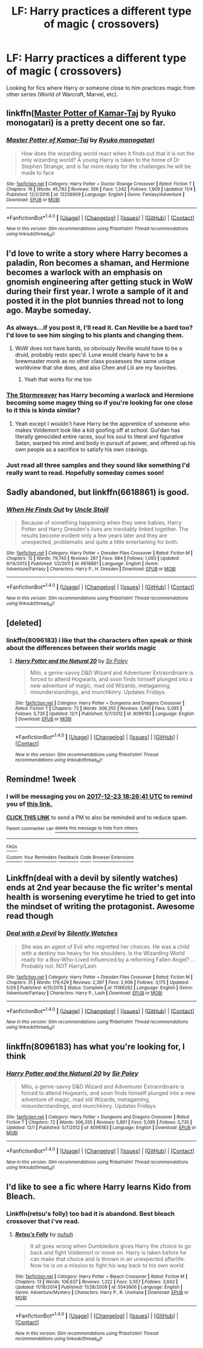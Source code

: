 #+TITLE: LF: Harry practices a different type of magic ( crossovers)

* LF: Harry practices a different type of magic ( crossovers)
:PROPERTIES:
:Score: 4
:DateUnix: 1513360673.0
:DateShort: 2017-Dec-15
:FlairText: Request
:END:
Looking for fics where Harry or someone close to him practices magic from other series (World of Warcraft, Marvel, etc).


** linkffn([[https://www.fanfiction.net/s/12256909/1/][Master Potter of Kamar-Taj]] by Ryuko monogatari) is a pretty decent one so far.
:PROPERTIES:
:Author: FairyRave
:Score: 5
:DateUnix: 1513363719.0
:DateShort: 2017-Dec-15
:END:

*** [[http://www.fanfiction.net/s/12256909/1/][*/Master Potter of Kamar-Taj/*]] by [[https://www.fanfiction.net/u/6045361/Ryuko-monogatari][/Ryuko monogatari/]]

#+begin_quote
  How does the wizarding world react when it finds out that it is not the only wizarding world? A young Harry is taken to the home of Dr Stephen Strange, and is far more ready for the challenges he will be made to face
#+end_quote

^{/Site/: [[http://www.fanfiction.net/][fanfiction.net]] *|* /Category/: Harry Potter + Doctor Strange Crossover *|* /Rated/: Fiction T *|* /Chapters/: 16 *|* /Words/: 45,782 *|* /Reviews/: 356 *|* /Favs/: 1,342 *|* /Follows/: 1,909 *|* /Updated/: 11/4 *|* /Published/: 12/2/2016 *|* /id/: 12256909 *|* /Language/: English *|* /Genre/: Fantasy/Adventure *|* /Download/: [[http://www.ff2ebook.com/old/ffn-bot/index.php?id=12256909&source=ff&filetype=epub][EPUB]] or [[http://www.ff2ebook.com/old/ffn-bot/index.php?id=12256909&source=ff&filetype=mobi][MOBI]]}

--------------

*FanfictionBot*^{1.4.0} *|* [[[https://github.com/tusing/reddit-ffn-bot/wiki/Usage][Usage]]] | [[[https://github.com/tusing/reddit-ffn-bot/wiki/Changelog][Changelog]]] | [[[https://github.com/tusing/reddit-ffn-bot/issues/][Issues]]] | [[[https://github.com/tusing/reddit-ffn-bot/][GitHub]]] | [[[https://www.reddit.com/message/compose?to=tusing][Contact]]]

^{/New in this version: Slim recommendations using/ ffnbot!slim! /Thread recommendations using/ linksub(thread_id)!}
:PROPERTIES:
:Author: FanfictionBot
:Score: 1
:DateUnix: 1513363743.0
:DateShort: 2017-Dec-15
:END:


** I'd love to write a story where Harry becomes a paladin, Ron becomes a shaman, and Hermione becomes a warlock with an emphasis on gnomish engineering after getting stuck in WoW during their first year. I wrote a sample of it and posted it in the plot bunnies thread not to long ago. Maybe someday.
:PROPERTIES:
:Author: Full-Paragon
:Score: 3
:DateUnix: 1513378954.0
:DateShort: 2017-Dec-16
:END:

*** As always...if you post it, I'll read it. Can Neville be a bard too? I'd love to see him singing to his plants and changing them.
:PROPERTIES:
:Author: Freshenstein
:Score: 2
:DateUnix: 1513430741.0
:DateShort: 2017-Dec-16
:END:

**** WoW does not have bards, so obviously Neville would have to be a druid, probably resto spec'd. Luna would clearly have to be a brewmaster monk as no other class possesses the same unique worldview that she does, and also Chen and Lili are my favorites.
:PROPERTIES:
:Author: Full-Paragon
:Score: 2
:DateUnix: 1513442787.0
:DateShort: 2017-Dec-16
:END:

***** Yeah that works for me too
:PROPERTIES:
:Author: Freshenstein
:Score: 1
:DateUnix: 1513443668.0
:DateShort: 2017-Dec-16
:END:


*** [[https://www.fanfiction.net/s/11975368/1/The-Stormreaver][The Stormreaver]] has Harry becoming a warlock and Hermione becoming some magey thing so if you're looking for one close to it this is kinda similar?
:PROPERTIES:
:Score: 1
:DateUnix: 1513444983.0
:DateShort: 2017-Dec-16
:END:

**** Yeah except I wouldn't have Harry be the apprentice of someone who makes Voldemort look like a kid goofing off at school. Gul'dan has literally genocided entire races, soul his soul to literal and figurative Satan, warped his mind and body in pursuit of power, and offered up his own people as a sacrifice to satisfy his own cravings.
:PROPERTIES:
:Author: Full-Paragon
:Score: 1
:DateUnix: 1513446422.0
:DateShort: 2017-Dec-16
:END:


*** Just read all three samples and they sound like something I'd really want to read. Hopefully someday comes soon!
:PROPERTIES:
:Author: Freshenstein
:Score: 1
:DateUnix: 1513451091.0
:DateShort: 2017-Dec-16
:END:


** Sadly abandoned, but linkffn(6618861) is good.
:PROPERTIES:
:Author: Euthoniel
:Score: 1
:DateUnix: 1513377178.0
:DateShort: 2017-Dec-16
:END:

*** [[http://www.fanfiction.net/s/6618861/1/][*/When He Finds Out/*]] by [[https://www.fanfiction.net/u/1585972/Uncle-Stojil][/Uncle Stojil/]]

#+begin_quote
  Because of something happening when they were babies, Harry Potter and Harry Dresden's lives are inevitably linked together. The results become evident only a few years later and they are unexpected, problematic and quite a little entertaining for both.
#+end_quote

^{/Site/: [[http://www.fanfiction.net/][fanfiction.net]] *|* /Category/: Harry Potter + Dresden Files Crossover *|* /Rated/: Fiction M *|* /Chapters/: 12 *|* /Words/: 79,745 *|* /Reviews/: 287 *|* /Favs/: 984 *|* /Follows/: 1,093 *|* /Updated/: 9/14/2013 *|* /Published/: 1/2/2011 *|* /id/: 6618861 *|* /Language/: English *|* /Genre/: Adventure/Fantasy *|* /Characters/: Harry P., H. Dresden *|* /Download/: [[http://www.ff2ebook.com/old/ffn-bot/index.php?id=6618861&source=ff&filetype=epub][EPUB]] or [[http://www.ff2ebook.com/old/ffn-bot/index.php?id=6618861&source=ff&filetype=mobi][MOBI]]}

--------------

*FanfictionBot*^{1.4.0} *|* [[[https://github.com/tusing/reddit-ffn-bot/wiki/Usage][Usage]]] | [[[https://github.com/tusing/reddit-ffn-bot/wiki/Changelog][Changelog]]] | [[[https://github.com/tusing/reddit-ffn-bot/issues/][Issues]]] | [[[https://github.com/tusing/reddit-ffn-bot/][GitHub]]] | [[[https://www.reddit.com/message/compose?to=tusing][Contact]]]

^{/New in this version: Slim recommendations using/ ffnbot!slim! /Thread recommendations using/ linksub(thread_id)!}
:PROPERTIES:
:Author: FanfictionBot
:Score: 1
:DateUnix: 1513377209.0
:DateShort: 2017-Dec-16
:END:


** [deleted]
:PROPERTIES:
:Score: 1
:DateUnix: 1513388199.0
:DateShort: 2017-Dec-16
:END:

*** linkffn(8096183) i like that the characters often speak or think about the differences between their worlds magic
:PROPERTIES:
:Author: natus92
:Score: 0
:DateUnix: 1513388411.0
:DateShort: 2017-Dec-16
:END:

**** [[http://www.fanfiction.net/s/8096183/1/][*/Harry Potter and the Natural 20/*]] by [[https://www.fanfiction.net/u/3989854/Sir-Poley][/Sir Poley/]]

#+begin_quote
  Milo, a genre-savvy D&D Wizard and Adventurer Extraordinaire is forced to attend Hogwarts, and soon finds himself plunged into a new adventure of magic, mad old Wizards, metagaming, misunderstandings, and munchkinry. Updates Fridays.
#+end_quote

^{/Site/: [[http://www.fanfiction.net/][fanfiction.net]] *|* /Category/: Harry Potter + Dungeons and Dragons Crossover *|* /Rated/: Fiction T *|* /Chapters/: 72 *|* /Words/: 306,355 *|* /Reviews/: 5,891 *|* /Favs/: 5,095 *|* /Follows/: 5,735 *|* /Updated/: 12/1 *|* /Published/: 5/7/2012 *|* /id/: 8096183 *|* /Language/: English *|* /Download/: [[http://www.ff2ebook.com/old/ffn-bot/index.php?id=8096183&source=ff&filetype=epub][EPUB]] or [[http://www.ff2ebook.com/old/ffn-bot/index.php?id=8096183&source=ff&filetype=mobi][MOBI]]}

--------------

*FanfictionBot*^{1.4.0} *|* [[[https://github.com/tusing/reddit-ffn-bot/wiki/Usage][Usage]]] | [[[https://github.com/tusing/reddit-ffn-bot/wiki/Changelog][Changelog]]] | [[[https://github.com/tusing/reddit-ffn-bot/issues/][Issues]]] | [[[https://github.com/tusing/reddit-ffn-bot/][GitHub]]] | [[[https://www.reddit.com/message/compose?to=tusing][Contact]]]

^{/New in this version: Slim recommendations using/ ffnbot!slim! /Thread recommendations using/ linksub(thread_id)!}
:PROPERTIES:
:Author: FanfictionBot
:Score: 1
:DateUnix: 1513388431.0
:DateShort: 2017-Dec-16
:END:


** Remindme! 1week
:PROPERTIES:
:Author: Wassa110
:Score: 1
:DateUnix: 1513448796.0
:DateShort: 2017-Dec-16
:END:

*** I will be messaging you on [[http://www.wolframalpha.com/input/?i=2017-12-23%2018:26:41%20UTC%20To%20Local%20Time][*2017-12-23 18:26:41 UTC*]] to remind you of [[https://www.reddit.com/r/HPfanfiction/comments/7k1deq/lf_harry_practices_a_different_type_of_magic/][*this link.*]]

[[http://np.reddit.com/message/compose/?to=RemindMeBot&subject=Reminder&message=%5Bhttps://www.reddit.com/r/HPfanfiction/comments/7k1deq/lf_harry_practices_a_different_type_of_magic/%5D%0A%0ARemindMe!%20%201week][*CLICK THIS LINK*]] to send a PM to also be reminded and to reduce spam.

^{Parent commenter can} [[http://np.reddit.com/message/compose/?to=RemindMeBot&subject=Delete%20Comment&message=Delete!%20drcce48][^{delete this message to hide from others.}]]

--------------

[[http://np.reddit.com/r/RemindMeBot/comments/24duzp/remindmebot_info/][^{FAQs}]]

[[http://np.reddit.com/message/compose/?to=RemindMeBot&subject=Reminder&message=%5BLINK%20INSIDE%20SQUARE%20BRACKETS%20else%20default%20to%20FAQs%5D%0A%0ANOTE:%20Don't%20forget%20to%20add%20the%20time%20options%20after%20the%20command.%0A%0ARemindMe!][^{Custom}]]
[[http://np.reddit.com/message/compose/?to=RemindMeBot&subject=List%20Of%20Reminders&message=MyReminders!][^{Your Reminders}]]
[[http://np.reddit.com/message/compose/?to=RemindMeBotWrangler&subject=Feedback][^{Feedback}]]
[[https://github.com/SIlver--/remindmebot-reddit][^{Code}]]
[[https://np.reddit.com/r/RemindMeBot/comments/4kldad/remindmebot_extensions/][^{Browser Extensions}]]
:PROPERTIES:
:Author: RemindMeBot
:Score: 1
:DateUnix: 1513448805.0
:DateShort: 2017-Dec-16
:END:


** Linkffn(deal with a devil by silently watches) ends at 2nd year because the fic writer's mental health is worsening everytime he tried to get into the mindset of writing the protagonist. Awesome read though
:PROPERTIES:
:Author: firingmahlazors
:Score: 1
:DateUnix: 1513499926.0
:DateShort: 2017-Dec-17
:END:

*** [[http://www.fanfiction.net/s/11188292/1/][*/Deal with a Devil/*]] by [[https://www.fanfiction.net/u/4036441/Silently-Watches][/Silently Watches/]]

#+begin_quote
  She was an agent of Evil who regretted her choices. He was a child with a destiny too heavy for his shoulders. Is the Wizarding World ready for a Boy-Who-Lived influenced by a reforming Fallen Angel? ...Probably not. NOT Harry/Lash
#+end_quote

^{/Site/: [[http://www.fanfiction.net/][fanfiction.net]] *|* /Category/: Harry Potter + Dresden Files Crossover *|* /Rated/: Fiction M *|* /Chapters/: 31 *|* /Words/: 179,429 *|* /Reviews/: 2,397 *|* /Favs/: 2,906 *|* /Follows/: 3,175 *|* /Updated/: 5/29 *|* /Published/: 4/15/2015 *|* /Status/: Complete *|* /id/: 11188292 *|* /Language/: English *|* /Genre/: Adventure/Fantasy *|* /Characters/: Harry P., Lash *|* /Download/: [[http://www.ff2ebook.com/old/ffn-bot/index.php?id=11188292&source=ff&filetype=epub][EPUB]] or [[http://www.ff2ebook.com/old/ffn-bot/index.php?id=11188292&source=ff&filetype=mobi][MOBI]]}

--------------

*FanfictionBot*^{1.4.0} *|* [[[https://github.com/tusing/reddit-ffn-bot/wiki/Usage][Usage]]] | [[[https://github.com/tusing/reddit-ffn-bot/wiki/Changelog][Changelog]]] | [[[https://github.com/tusing/reddit-ffn-bot/issues/][Issues]]] | [[[https://github.com/tusing/reddit-ffn-bot/][GitHub]]] | [[[https://www.reddit.com/message/compose?to=tusing][Contact]]]

^{/New in this version: Slim recommendations using/ ffnbot!slim! /Thread recommendations using/ linksub(thread_id)!}
:PROPERTIES:
:Author: FanfictionBot
:Score: 1
:DateUnix: 1513499965.0
:DateShort: 2017-Dec-17
:END:


** linkffn(8096183) has what you're looking for, I think
:PROPERTIES:
:Author: CapriciousSeasponge
:Score: 1
:DateUnix: 1513520909.0
:DateShort: 2017-Dec-17
:END:

*** [[http://www.fanfiction.net/s/8096183/1/][*/Harry Potter and the Natural 20/*]] by [[https://www.fanfiction.net/u/3989854/Sir-Poley][/Sir Poley/]]

#+begin_quote
  Milo, a genre-savvy D&D Wizard and Adventurer Extraordinaire is forced to attend Hogwarts, and soon finds himself plunged into a new adventure of magic, mad old Wizards, metagaming, misunderstandings, and munchkinry. Updates Fridays.
#+end_quote

^{/Site/: [[http://www.fanfiction.net/][fanfiction.net]] *|* /Category/: Harry Potter + Dungeons and Dragons Crossover *|* /Rated/: Fiction T *|* /Chapters/: 72 *|* /Words/: 306,355 *|* /Reviews/: 5,891 *|* /Favs/: 5,095 *|* /Follows/: 5,735 *|* /Updated/: 12/1 *|* /Published/: 5/7/2012 *|* /id/: 8096183 *|* /Language/: English *|* /Download/: [[http://www.ff2ebook.com/old/ffn-bot/index.php?id=8096183&source=ff&filetype=epub][EPUB]] or [[http://www.ff2ebook.com/old/ffn-bot/index.php?id=8096183&source=ff&filetype=mobi][MOBI]]}

--------------

*FanfictionBot*^{1.4.0} *|* [[[https://github.com/tusing/reddit-ffn-bot/wiki/Usage][Usage]]] | [[[https://github.com/tusing/reddit-ffn-bot/wiki/Changelog][Changelog]]] | [[[https://github.com/tusing/reddit-ffn-bot/issues/][Issues]]] | [[[https://github.com/tusing/reddit-ffn-bot/][GitHub]]] | [[[https://www.reddit.com/message/compose?to=tusing][Contact]]]

^{/New in this version: Slim recommendations using/ ffnbot!slim! /Thread recommendations using/ linksub(thread_id)!}
:PROPERTIES:
:Author: FanfictionBot
:Score: 1
:DateUnix: 1513520929.0
:DateShort: 2017-Dec-17
:END:


** I'd like to see a fic where Harry learns Kido from Bleach.
:PROPERTIES:
:Author: Samurai_Bul
:Score: -1
:DateUnix: 1513387547.0
:DateShort: 2017-Dec-16
:END:

*** Linkffn(retsu's folly) too bad it is abandond. Best bleach crossover that i've read.
:PROPERTIES:
:Author: firingmahlazors
:Score: 1
:DateUnix: 1513499456.0
:DateShort: 2017-Dec-17
:END:

**** [[http://www.fanfiction.net/s/5543906/1/][*/Retsu's Folly/*]] by [[https://www.fanfiction.net/u/936968/nuhuh][/nuhuh/]]

#+begin_quote
  It all goes wrong when Dumbledore gives Harry the choice to go back and fight Voldemort or move on. Harry is taken before he can make that choice and is thrown in an unexpected afterlife. Now he is on a mission to fight his way back to his own world.
#+end_quote

^{/Site/: [[http://www.fanfiction.net/][fanfiction.net]] *|* /Category/: Harry Potter + Bleach Crossover *|* /Rated/: Fiction M *|* /Chapters/: 13 *|* /Words/: 106,637 *|* /Reviews/: 1,322 *|* /Favs/: 3,557 *|* /Follows/: 3,642 *|* /Updated/: 11/18/2014 *|* /Published/: 11/28/2009 *|* /id/: 5543906 *|* /Language/: English *|* /Genre/: Adventure/Mystery *|* /Characters/: Harry P., R. Unohana *|* /Download/: [[http://www.ff2ebook.com/old/ffn-bot/index.php?id=5543906&source=ff&filetype=epub][EPUB]] or [[http://www.ff2ebook.com/old/ffn-bot/index.php?id=5543906&source=ff&filetype=mobi][MOBI]]}

--------------

*FanfictionBot*^{1.4.0} *|* [[[https://github.com/tusing/reddit-ffn-bot/wiki/Usage][Usage]]] | [[[https://github.com/tusing/reddit-ffn-bot/wiki/Changelog][Changelog]]] | [[[https://github.com/tusing/reddit-ffn-bot/issues/][Issues]]] | [[[https://github.com/tusing/reddit-ffn-bot/][GitHub]]] | [[[https://www.reddit.com/message/compose?to=tusing][Contact]]]

^{/New in this version: Slim recommendations using/ ffnbot!slim! /Thread recommendations using/ linksub(thread_id)!}
:PROPERTIES:
:Author: FanfictionBot
:Score: 1
:DateUnix: 1513499484.0
:DateShort: 2017-Dec-17
:END:

